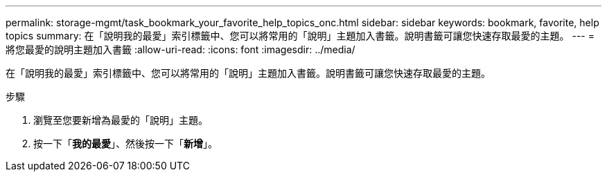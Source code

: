 ---
permalink: storage-mgmt/task_bookmark_your_favorite_help_topics_onc.html 
sidebar: sidebar 
keywords: bookmark, favorite, help topics 
summary: 在「說明我的最愛」索引標籤中、您可以將常用的「說明」主題加入書籤。說明書籤可讓您快速存取最愛的主題。 
---
= 將您最愛的說明主題加入書籤
:allow-uri-read: 
:icons: font
:imagesdir: ../media/


[role="lead"]
在「說明我的最愛」索引標籤中、您可以將常用的「說明」主題加入書籤。說明書籤可讓您快速存取最愛的主題。

.步驟
. 瀏覽至您要新增為最愛的「說明」主題。
. 按一下「*我的最愛*」、然後按一下「*新增*」。


